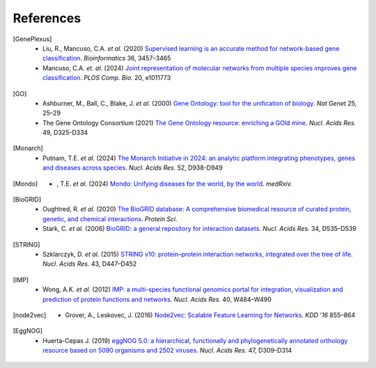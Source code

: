 References
==========

.. [GenePlexus]
   * Liu, R., Mancuso, C.A. *et al.* (2020) `Supervised learning is an accurate method for network-based gene classification <https://doi.org/10.1093/bioinformatics/btaa150>`_. *Bioinformatics* 36, 3457–3465
   * Mancuso, C.A. *et. al.* (2024) `Joint representation of molecular networks from multiple species improves gene classification <https://doi.org/10.1371/journal.pcbi.1011773>`_. *PLOS Comp. Bio.* 20, e1011773
.. [GO]
   * Ashburner, M., Ball, C., Blake, J. *et al.* (2000) `Gene Ontology: tool for the unification of biology <https://doi.org/10.1038/75556>`_. *Nat Genet* 25, 25–29
   * The Gene Ontology Consortium (2021) `The Gene Ontology resource: enriching a GOld mine <https://doi.org/10.1093/nar/gkaa1113>`_. *Nucl. Acids Res.* 49, D325-D334
.. [Monarch]
   * Putnam, T.E. *et al.* (2024) `The Monarch Initiative in 2024: an analytic platform integrating phenotypes, genes and diseases across species <https://doi.org/10.1093/nar/gkad1082>`_. *Nucl. Acids Res.* 52, D938-D949
.. [Mondo]
   * , T.E. *et al.* (2024) `Mondo: Unifying diseases for the world, by the world <https://doi.org/10.1101/2022.04.13.22273750>`_. *medRxiv.*
.. [BioGRID]
   * Oughtred, R. *et al.* (2020) `The BioGRID database: A comprehensive biomedical resource of curated protein, genetic, and chemical interactions <https://doi.org/10.1002/pro.3978>`_. *Protein Sci.*
   * Stark, C. *et al.* (2006) `BioGRID: a general repository for interaction datasets <https://doi.org/10.1093/nar/gkj109>`_. *Nucl. Acids Res.* 34, D535–D539
.. [STRING]
   * Szklarczyk, D. *et al.* (2015) `STRING v10: protein–protein interaction networks, integrated over the tree of life <https://doi.org/10.1093/nar/gku1003>`_. *Nucl. Acids Res.* 43, D447–D452
.. [IMP]
   * Wong, A.K. *et al.* (2012) `IMP: a multi-species functional genomics portal for integration, visualization and prediction of protein functions and networks <https://doi.org/10.1093/nar/gks458>`_. *Nucl. Acids Res.* 40, W484–W490
.. [node2vec]
   * Grover, A., Leskovec, J. (2016) `Node2vec: Scalable Feature Learning for Networks <https://doi.org/10.1145/2939672.2939754>`_. *KDD '16* 855–864
.. [EggNOG]
   * Huerta-Cepas J. (2019) `eggNOG 5.0: a hierarchical, functionally and phylogenetically annotated orthology resource based on 5090 organisms and 2502 viruses <https://doi.org/10.1093/nar/gky1085>`_. *Nucl. Acids Res.* 47, D309–D314